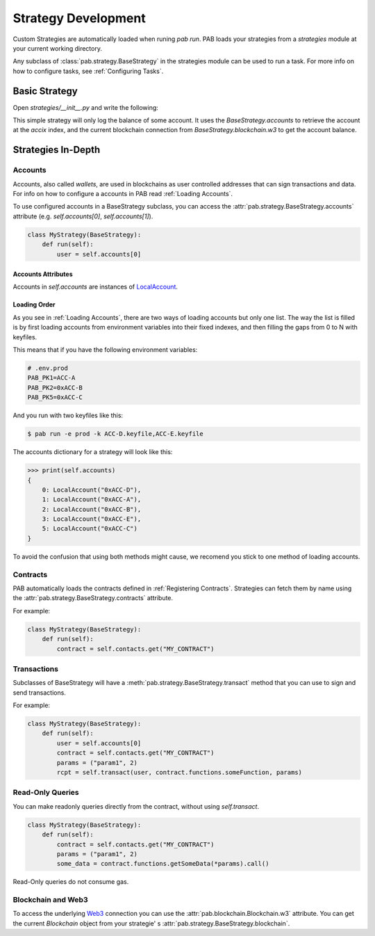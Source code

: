 Strategy Development
====================


Custom Strategies are automatically loaded when runing `pab run`.
PAB loads your strategies from a `strategies` module at your current working directory.

Any subclass of :class:`pab.strategy.BaseStrategy` in the strategies module can be used
to run a task. For more info on how to configure tasks, see :ref:`Configuring Tasks`.


Basic Strategy
##############

Open `strategies/__init__.py` and write the following:

.. code-block:: python
   :linenos:

    from pab.strategy import BaseStrategy
    from pab.utils import amountToDecimal

    class LogBalanceToFileStrategy(BaseStrategy):
        def __init__(self, *args, accix: int = 0):
            super().__init__(*args)
            self.user = self.accounts[0]

        def run(self):
            balance = self.blockchain.w3.get_balance(self.user)
            self.logger.info(f"Balance: {amountToDecimal(balance)})


This simple strategy will only log the balance of some account.
It uses the `BaseStrategy.accounts` to retrieve the account at the `accix` index, and the current blockchain
connection from `BaseStrategy.blockchain.w3` to get the account balance.



.. _Strategies InDepth:

Strategies In-Depth
###################

.. _Strategies InDept Accounts:

Accounts
--------

Accounts, also called *wallets*, are used in blockchains as user controlled addresses that can sign transactions
and data. For info on how to configure a accounts in PAB read :ref:`Loading Accounts`.

To use configured accounts in a BaseStrategy subclass, you can access the :attr:`pab.strategy.BaseStrategy.accounts` attribute
(e.g. `self.accounts[0]`, `self.accounts[1]`).


.. code-block:: python

    class MyStrategy(BaseStrategy):
        def run(self):
            user = self.accounts[0]


Accounts Attributes
+++++++++++++++++++

Accounts in `self.accounts` are instances of LocalAccount_.


Loading Order
+++++++++++++

As you see in :ref:`Loading Accounts`, there are two ways of loading accounts but only one list.
The way the list is filled is by first loading accounts from environment variables into their fixed indexes,
and then filling the gaps from 0 to N with keyfiles.

This means that if you have the following environment variables:


.. code-block:: bash

    # .env.prod
    PAB_PK1=ACC-A
    PAB_PK2=0xACC-B
    PAB_PK5=0xACC-C


And you run with two keyfiles like this:

.. code-block:: bash

    $ pab run -e prod -k ACC-D.keyfile,ACC-E.keyfile


The accounts dictionary for a strategy will look like this:

.. code-block:: bash

    >>> print(self.accounts)
    {
        0: LocalAccount("0xACC-D"),
        1: LocalAccount("0xACC-A"),
        2: LocalAccount("0xACC-B"),
        3: LocalAccount("0xACC-E"),
        5: LocalAccount("0xACC-C")
    }

To avoid the confusion that using both methods might cause, we recomend you stick to one method of loading accounts.


Contracts
---------

PAB automatically loads the contracts defined in :ref:`Registering Contracts`.
Strategies can fetch them by name using the :attr:`pab.strategy.BaseStrategy.contracts` attribute.

For example:

.. code-block:: python

    class MyStrategy(BaseStrategy):
        def run(self):
            contract = self.contacts.get("MY_CONTRACT")


.. _Strategies InDept Transactions:

Transactions
------------

Subclasses of BaseStrategy will have a :meth:`pab.strategy.BaseStrategy.transact` method that you can use to sign and send
transactions.

For example:

.. code-block:: python

    class MyStrategy(BaseStrategy):
        def run(self):
            user = self.accounts[0]
            contract = self.contacts.get("MY_CONTRACT")
            params = ("param1", 2)
            rcpt = self.transact(user, contract.functions.someFunction, params)



Read-Only Queries
-----------------

You can make readonly queries directly from the contract, without using `self.transact`.

.. code-block:: python

    class MyStrategy(BaseStrategy):
        def run(self):
            contract = self.contacts.get("MY_CONTRACT")
            params = ("param1", 2)
            some_data = contract.functions.getSomeData(*params).call()


Read-Only queries do not consume gas.


Blockchain and Web3
-------------------

To access the underlying Web3_ connection you can use the
:attr:`pab.blockchain.Blockchain.w3` attribute. You can get the current `Blockchain` object from your strategie'
s :attr:`pab.strategy.BaseStrategy.blockchain`.



.. _Web3: https://web3py.readthedocs.io/en/stable/index.html
.. _LocalAccount: https://eth-account.readthedocs.io/en/latest/eth_account.signers.html#eth_account.signers.local.LocalAccount
